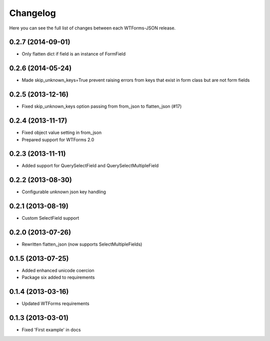 Changelog
---------

Here you can see the full list of changes between each WTForms-JSON release.


0.2.7 (2014-09-01)
^^^^^^^^^^^^^^^^^^

- Only flatten dict if field is an instance of FormField


0.2.6 (2014-05-24)
^^^^^^^^^^^^^^^^^^

- Made skip_unknown_keys=True prevent raising errors from keys that exist in form class but are not form fields


0.2.5 (2013-12-16)
^^^^^^^^^^^^^^^^^^

- Fixed skip_unknown_keys option passing from from_json to flatten_json (#17)


0.2.4 (2013-11-17)
^^^^^^^^^^^^^^^^^^

- Fixed object value setting in from_json
- Prepared support for WTForms 2.0


0.2.3 (2013-11-11)
^^^^^^^^^^^^^^^^^^

- Added support for QuerySelectField and QuerySelectMultipleField


0.2.2 (2013-08-30)
^^^^^^^^^^^^^^^^^^

- Configurable unknown json key handling


0.2.1 (2013-08-19)
^^^^^^^^^^^^^^^^^^

- Custom SelectField support


0.2.0 (2013-07-26)
^^^^^^^^^^^^^^^^^^

- Rewritten flatten_json (now supports SelectMultipleFields)


0.1.5 (2013-07-25)
^^^^^^^^^^^^^^^^^^

- Added enhanced unicode coercion
- Package six added to requirements


0.1.4 (2013-03-16)
^^^^^^^^^^^^^^^^^^

- Updated WTForms requirements



0.1.3 (2013-03-01)
^^^^^^^^^^^^^^^^^^

- Fixed 'First example' in docs
